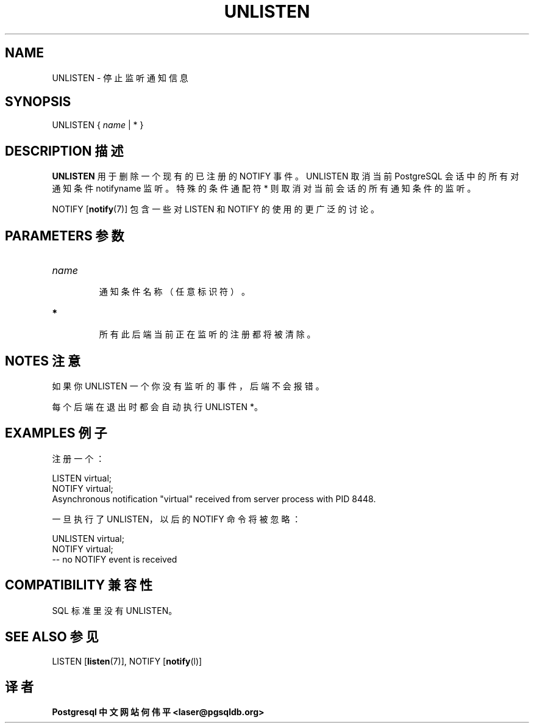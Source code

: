 .\" auto-generated by docbook2man-spec $Revision: 1.1 $
.TH "UNLISTEN" "7" "2003-11-02" "SQL - Language Statements" "SQL Commands"
.SH NAME
UNLISTEN \- 停止监听通知信息

.SH SYNOPSIS
.sp
.nf
UNLISTEN { \fIname\fR | * }
.sp
.fi
.SH "DESCRIPTION 描述"
.PP
\fBUNLISTEN\fR 用于删除一个现有的已注册的 NOTIFY 事件。 UNLISTEN 取消当前 PostgreSQL 会话中的所有对通知条件 notifyname 监听。 特殊的条件通配符 * 则取消对当前会话的所有通知条件的监听。
.PP
NOTIFY [\fBnotify\fR(7)]
包含一些对 LISTEN 和 NOTIFY 的使用的更广泛的讨论。
.SH "PARAMETERS 参数"
.TP
\fB\fIname\fB\fR
 通知条件名称（任意标识符）。
.TP
\fB*\fR
 所有此后端当前正在监听的注册都将被清除。
.SH "NOTES 注意"
.PP
 如果你 UNLISTEN 一个你没有监听的事件，后端不会报错。
.PP
 每个后端在退出时都会自动执行 UNLISTEN *。
.SH "EXAMPLES 例子"
.PP
 注册一个：
.sp
.nf
LISTEN virtual;
NOTIFY virtual;
Asynchronous notification "virtual" received from server process with PID 8448.
.sp
.fi
.PP
 一旦执行了 UNLISTEN，以后的 NOTIFY 命令将被忽略：
.sp
.nf
UNLISTEN virtual;
NOTIFY virtual;
-- no NOTIFY event is received
.sp
.fi
.SH "COMPATIBILITY 兼容性"
.PP
 SQL 标准里没有 UNLISTEN。
.SH "SEE ALSO 参见"
LISTEN [\fBlisten\fR(7)], NOTIFY [\fBnotify\fR(l)]

.SH "译者"
.B Postgresql 中文网站
.B 何伟平 <laser@pgsqldb.org>
